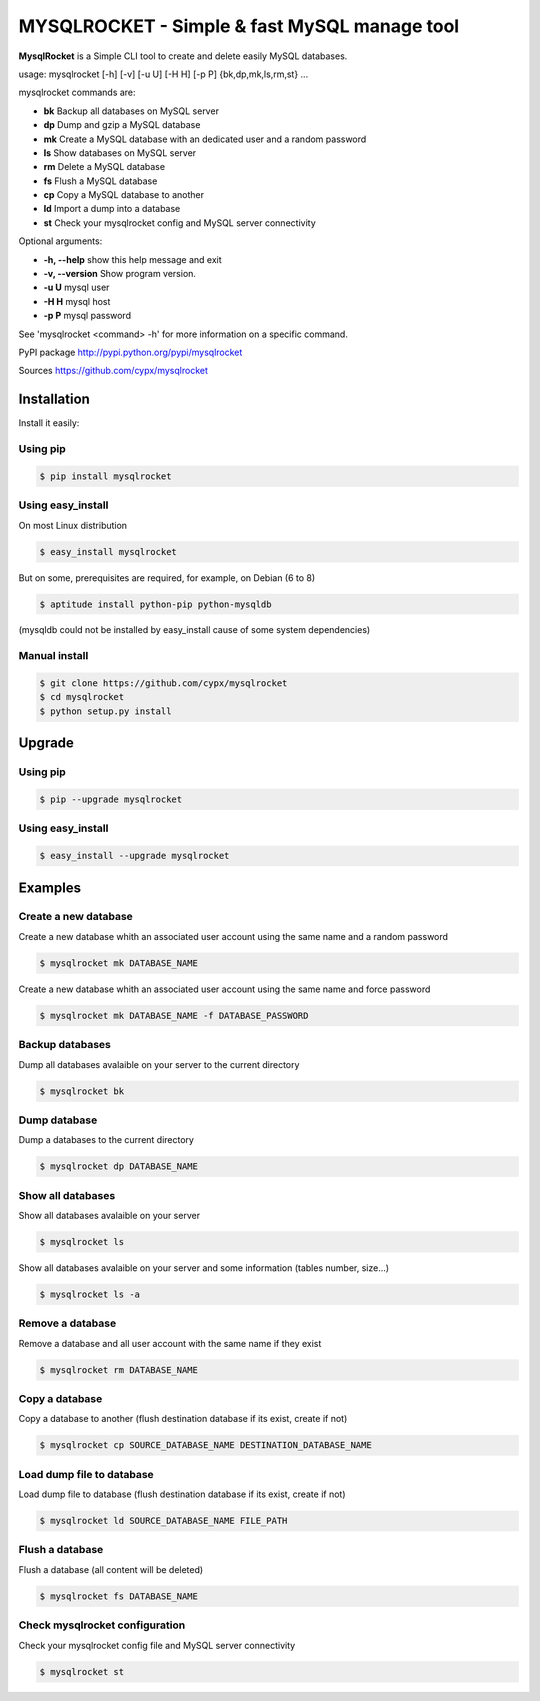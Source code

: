 ***********************************************
MYSQLROCKET  - Simple & fast MySQL manage tool
***********************************************

**MysqlRocket** is a Simple CLI tool to create and delete easily MySQL databases.

|flattr|_

usage: mysqlrocket [-h] [-v] [-u U] [-H H] [-p P] {bk,dp,mk,ls,rm,st} ...

mysqlrocket commands are:

* **bk**        Backup all databases on MySQL server
* **dp**        Dump and gzip a MySQL database
* **mk**        Create a MySQL database with an dedicated user and a random password
* **ls**        Show databases on MySQL server
* **rm**        Delete a MySQL database
* **fs**        Flush a MySQL database
* **cp**        Copy a MySQL database to another
* **ld**        Import a dump into a database
* **st**        Check your mysqlrocket config and MySQL server connectivity

Optional arguments:

* **-h, --help**     show this help message and exit
* **-v, --version**  Show program version.
* **-u U**           mysql user
* **-H H**           mysql host
* **-p P**           mysql password

See 'mysqlrocket <command> -h' for more information on a specific command.

PyPI package `<http://pypi.python.org/pypi/mysqlrocket>`__

Sources `<https://github.com/cypx/mysqlrocket>`__

Installation
##############

Install it easily:

Using pip
**************

.. code-block:: bash

	$ pip install mysqlrocket

Using easy_install
*********************

On most Linux distribution

.. code-block:: bash

	$ easy_install mysqlrocket

But on some, prerequisites are required, for example, on Debian (6 to 8)

.. code-block:: bash

	$ aptitude install python-pip python-mysqldb

(mysqldb could not be installed by easy_install cause of some system dependencies)

Manual install
*********************

.. code-block:: bash

	$ git clone https://github.com/cypx/mysqlrocket
	$ cd mysqlrocket
	$ python setup.py install

Upgrade
##########

Using pip
**************

.. code-block:: bash

	$ pip --upgrade mysqlrocket

Using easy_install
*********************

.. code-block:: bash

	$ easy_install --upgrade mysqlrocket

Examples
##########

Create a new database
*************************

Create a new database whith an associated user account using the same name and a random password

.. code-block:: bash

	$ mysqlrocket mk DATABASE_NAME

Create a new database whith an associated user account using the same name and force password

.. code-block:: bash

	$ mysqlrocket mk DATABASE_NAME -f DATABASE_PASSWORD

Backup databases
*************************

Dump all databases avalaible on your server to the current directory

.. code-block:: bash

	$ mysqlrocket bk

Dump database
*************************

Dump a databases to the current directory

.. code-block:: bash

	$ mysqlrocket dp DATABASE_NAME


Show all databases
*************************

Show all databases avalaible on your server

.. code-block:: bash

	$ mysqlrocket ls

Show all databases avalaible on your server and some information (tables number, size...)

.. code-block:: bash

	$ mysqlrocket ls -a

Remove a database
*************************

Remove a database and all user account with the same name if they exist

.. code-block:: bash

	$ mysqlrocket rm DATABASE_NAME

Copy a database
*************************

Copy a database to another (flush destination database if its exist, create if not)

.. code-block:: bash

	$ mysqlrocket cp SOURCE_DATABASE_NAME DESTINATION_DATABASE_NAME

Load dump file to database
*******************************

Load dump file to database (flush destination database if its exist, create if not)

.. code-block:: bash

	$ mysqlrocket ld SOURCE_DATABASE_NAME FILE_PATH


Flush a database
*************************

Flush a database (all content will be deleted)

.. code-block:: bash

	$ mysqlrocket fs DATABASE_NAME

Check mysqlrocket configuration
************************************

Check your mysqlrocket config file and MySQL server connectivity

.. code-block:: bash

	$ mysqlrocket st




.. |flattr| image:: http://api.flattr.com/button/flattr-badge-large.png
 :alt: Flattr this git repo
.. _flattr: https://flattr.com/submit/auto?user_id=cypx&url=https://github.com/cypx/mysqlrocket&title=mysqlrocket&language=&tags=github&category=software
